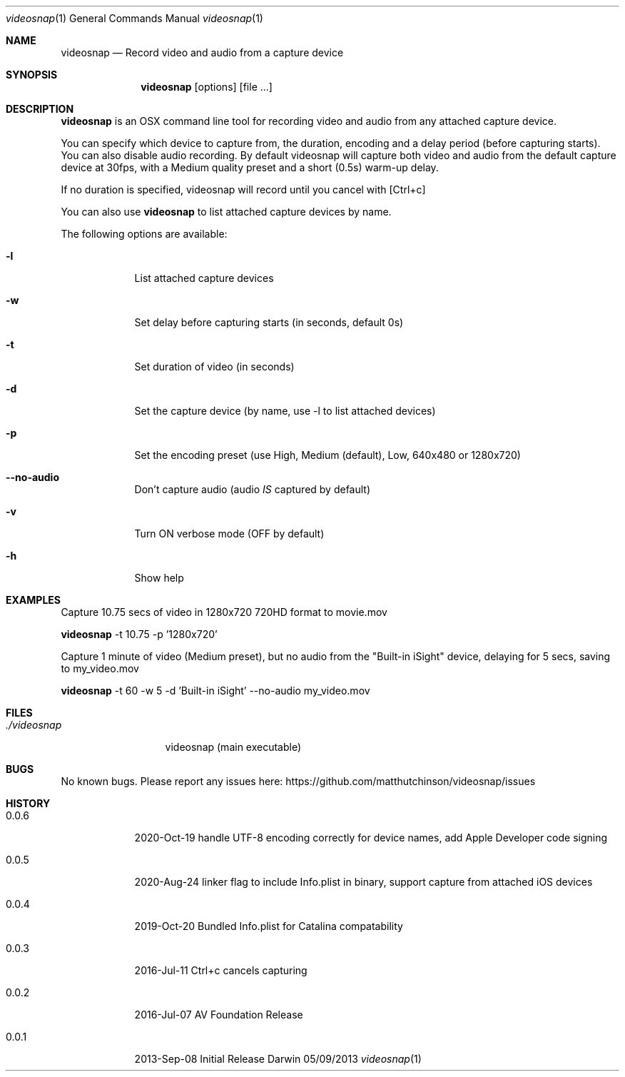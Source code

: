.\"Modified from man(1) of FreeBSD, the NetBSD mdoc.template, and mdoc.samples.
.\"See Also:
.\"man mdoc.samples for a complete listing of options
.\"man mdoc for the short list of editing options
.\"/usr/share/misc/mdoc.template
.Dd 05/09/2013           \" DATE
.Dt videosnap 1          \" Program name and manual section number
.Os Darwin
.Sh NAME                 \" Section Header - required - don't modify
.Nm videosnap
.\" Use .Nm macro to designate other names for the documented program.
.Nd Record video and audio from a capture device
.Sh SYNOPSIS             \" Section Header - required - don't modify
.Nm
.Op options
.Op file ...
.Sh DESCRIPTION          \" Section Header - required - don't modify
.Nm
is an OSX command line tool for recording video and audio from any attached
capture device.
.Pp
You can specify which device to capture from, the duration, encoding and a delay
period (before capturing starts). You can also disable audio recording.
By default videosnap will capture both video and audio from the default capture
device at 30fps, with a Medium quality preset and a short (0.5s) warm-up delay.
.Pp
If no duration is specified, videosnap will record until you cancel with [Ctrl+c]
.Pp
You can also use
.Nm
to list attached capture devices by name.
.Pp
The following options are available:
.Bl -tag -width -indent
.It Fl l
List attached capture devices
.It Fl w
Set delay before capturing starts (in seconds, default 0s)
.It Fl t
Set duration of video (in seconds)
.It Fl d
Set the capture device (by name, use -l to list attached devices)
.It Fl p
Set the encoding preset (use High, Medium (default), Low, 640x480 or 1280x720)
.It Fl -no-audio
Don't capture audio (audio
.Ar IS
captured by default)
.It Fl v
Turn ON verbose mode (OFF by default)
.It Fl h
Show help
.El
.Pp
.Sh EXAMPLES
.Pp
Capture 10.75 secs of video in 1280x720 720HD format to movie.mov
.Pp
.Nm
-t 10.75 -p '1280x720'
.Pp
Capture 1 minute of video (Medium preset), but no audio from the
"Built-in iSight" device, delaying for 5 secs, saving to my_video.mov
.Pp
.Nm
-t 60 -w 5 -d 'Built-in iSight' --no-audio my_video.mov
.Pp
.Sh FILES                \" File used or created by the topic of the man page
.Bl -tag -width "./videosnap" -compact
.It Pa ./videosnap
videosnap (main executable)
.El
.Sh BUGS                 \" Document known, unremedied bugs
No known bugs. Please report any issues here: https://github.com/matthutchinson/videosnap/issues
.Sh HISTORY              \" Document history if command behaves in a unique manner
.Bl -tag -width -indent
.It 0.0.6
2020-Oct-19 handle UTF-8 encoding correctly for device names, add Apple Developer code signing
.It 0.0.5
2020-Aug-24 linker flag to include Info.plist in binary, support capture from attached iOS devices
.It 0.0.4
2019-Oct-20 Bundled Info.plist for Catalina compatability
.It 0.0.3
2016-Jul-11 Ctrl+c cancels capturing
.It 0.0.2
2016-Jul-07 AV Foundation Release
.It 0.0.1
2013-Sep-08 Initial Release
.El
.Pp
